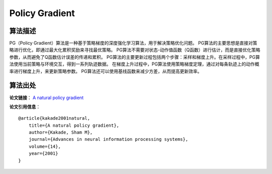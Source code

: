 Policy Gradient
======================

算法描述
----------------------
PG（Policy Gradient）算法是一种基于策略梯度的深度强化学习算法，用于解决策略优化问题。
PG算法的主要思想是直接对策略进行优化，即通过最大化累积奖励来寻找最优策略。
PG算法不需要对状态-动作值函数（Q函数）进行估计，而是直接优化策略参数，从而避免了Q函数估计误差的传递和累积。
PG算法的主要更新过程包括两个步骤：采样和梯度上升。在采样过程中，PG算法使用当前策略与环境交互，得到一系列轨迹数据。
在梯度上升过程中，PG算法使用策略梯度定理，通过对每条轨迹上的动作概率进行梯度上升，来更新策略参数。
PG算法还可以使用基线函数来减少方差，从而提高更新效率。


算法出处
----------------------

**论文链接**：
`A natural policy gradient 
<https://proceedings.neurips.cc/paper/2001/file/4b86abe48d358ecf194c56c69108433e-Paper.pdf>`_

**论文引用信息**：

::

    @article{kakade2001natural,
        title={A natural policy gradient},
        author={Kakade, Sham M},
        journal={Advances in neural information processing systems},
        volume={14},
        year={2001}
    }

